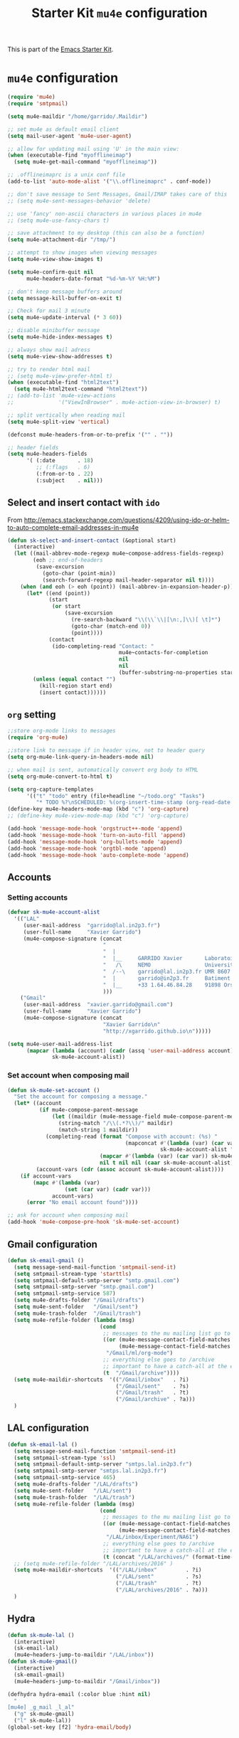 #+TITLE: Starter Kit =mu4e= configuration
#+OPTIONS: toc:nil num:nil ^:nil

This is part of the [[file:starter-kit.org][Emacs Starter Kit]].

* =mu4e= configuration
#+BEGIN_SRC emacs-lisp
  (require 'mu4e)
  (require 'smtpmail)

  (setq mu4e-maildir "/home/garrido/.Maildir")

  ;; set mu4e as default email client
  (setq mail-user-agent 'mu4e-user-agent)

  ;; allow for updating mail using 'U' in the main view:
  (when (executable-find "myofflineimap")
    (setq mu4e-get-mail-command "myofflineimap"))

  ;; .offlineimaprc is a unix conf file
  (add-to-list 'auto-mode-alist '("\\.offlineimaprc" . conf-mode))

  ;; don't save message to Sent Messages, Gmail/IMAP takes care of this
  ;; (setq mu4e-sent-messages-behavior 'delete)

  ;; use 'fancy' non-ascii characters in various places in mu4e
  ;; (setq mu4e-use-fancy-chars t)

  ;; save attachment to my desktop (this can also be a function)
  (setq mu4e-attachment-dir "/tmp/")

  ;; attempt to show images when viewing messages
  (setq mu4e-view-show-images t)

  (setq mu4e-confirm-quit nil
        mu4e-headers-date-format "%d-%m-%Y %H:%M")

  ;; don't keep message buffers around
  (setq message-kill-buffer-on-exit t)

  ;; Check for mail 3 minute
  (setq mu4e-update-interval (* 3 60))

  ;; disable minibuffer message
  (setq mu4e-hide-index-messages t)

  ;; always show mail adress
  (setq mu4e-view-show-addresses t)

  ;; try to render html mail
  ;; (setq mu4e-view-prefer-html t)
  (when (executable-find "html2text")
    (setq mu4e-html2text-command "html2text"))
  ;; (add-to-list 'mu4e-view-actions
  ;;              '("ViewInBrowser" . mu4e-action-view-in-browser) t)

  ;; split vertically when reading mail
  (setq mu4e-split-view 'vertical)

  (defconst mu4e-headers-from-or-to-prefix '("" . ""))

  ;; header fields
  (setq mu4e-headers-fields
        '( (:date       . 18)
           ;; (:flags   . 6)
           (:from-or-to . 22)
           (:subject    . nil)))
#+END_SRC

** Select and insert contact with =ido=
From
http://emacs.stackexchange.com/questions/4209/using-ido-or-helm-to-auto-complete-email-addresses-in-mu4e

#+BEGIN_SRC emacs-lisp
  (defun sk-select-and-insert-contact (&optional start)
    (interactive)
    (let ((mail-abbrev-mode-regexp mu4e~compose-address-fields-regexp)
          (eoh ;; end-of-headers
           (save-excursion
             (goto-char (point-min))
             (search-forward-regexp mail-header-separator nil t))))
      (when (and eoh (> eoh (point)) (mail-abbrev-in-expansion-header-p))
        (let* ((end (point))
               (start
                (or start
                    (save-excursion
                      (re-search-backward "\\(\\`\\|[\n:,]\\)[ \t]*")
                      (goto-char (match-end 0))
                      (point))))
               (contact
                (ido-completing-read "Contact: "
                                     mu4e~contacts-for-completion
                                     nil
                                     nil
                                     (buffer-substring-no-properties start end))))
          (unless (equal contact "")
            (kill-region start end)
            (insert contact))))))
#+END_SRC

** =org= setting
#+BEGIN_SRC emacs-lisp
  ;;store org-mode links to messages
  (require 'org-mu4e)

  ;;store link to message if in header view, not to header query
  (setq org-mu4e-link-query-in-headers-mode nil)

  ;; when mail is sent, automatically convert org body to HTML
  (setq org-mu4e-convert-to-html t)

  (setq org-capture-templates
        '(("t" "todo" entry (file+headline "~/todo.org" "Tasks")
           "* TODO %?\nSCHEDULED: %(org-insert-time-stamp (org-read-date nil t \"+0d\"))\n%a\n")))
  (define-key mu4e-headers-mode-map (kbd "c") 'org-capture)
  ;; (define-key mu4e-view-mode-map (kbd "c") 'org-capture)

  (add-hook 'message-mode-hook 'orgstruct++-mode 'append)
  (add-hook 'message-mode-hook 'turn-on-auto-fill 'append)
  (add-hook 'message-mode-hook 'org-bullets-mode 'append)
  (add-hook 'message-mode-hook 'orgtbl-mode 'append)
  (add-hook 'message-mode-hook 'auto-complete-mode 'append)
#+END_SRC

** Accounts
*** Setting accounts
#+BEGIN_SRC emacs-lisp
  (defvar sk-mu4e-account-alist
    '(("LAL"
       (user-mail-address  "garrido@lal.in2p3.fr")
       (user-full-name     "Xavier Garrido")
       (mu4e-compose-signature (concat
                                "                                                                     \n"
                                "  |                                                                  \n"
                                "  |__     GARRIDO Xavier       Laboratoire de l'Accélérateur Linéaire\n"
                                "   /\     NEMO                 Université Paris-Sud 11               \n"
                                "  /--\    garrido@lal.in2p3.fr UMR 8607                              \n"
                                "  |       garrido@in2p3.fr     Batiment 200                          \n"
                                "  |__     +33 1.64.46.84.28    91898 Orsay Cedex, France             \n"
                                )))
      ("Gmail"
       (user-mail-address  "xavier.garrido@gmail.com")
       (user-full-name     "Xavier Garrido")
       (mu4e-compose-signature (concat
                                "Xavier Garrido\n"
                                "http://xgarrido.github.io\n")))))

  (setq mu4e-user-mail-address-list
        (mapcar (lambda (account) (cadr (assq 'user-mail-address account)))
                sk-mu4e-account-alist))
#+END_SRC
*** Set account when composing mail
#+BEGIN_SRC emacs-lisp
  (defun sk-mu4e-set-account ()
    "Set the account for composing a message."
    (let* ((account
            (if mu4e-compose-parent-message
                (let ((maildir (mu4e-message-field mu4e-compose-parent-message :maildir)))
                  (string-match "/\\(.*?\\)/" maildir)
                  (match-string 1 maildir))
              (completing-read (format "Compose with account: (%s) "
                                       (mapconcat #'(lambda (var) (car var))
                                                  sk-mu4e-account-alist "/"))
                               (mapcar #'(lambda (var) (car var)) sk-mu4e-account-alist)
                               nil t nil nil (caar sk-mu4e-account-alist))))
           (account-vars (cdr (assoc account sk-mu4e-account-alist))))
      (if account-vars
          (mapc #'(lambda (var)
                    (set (car var) (cadr var)))
                account-vars)
        (error "No email account found"))))

  ;; ask for account when composing mail
  (add-hook 'mu4e-compose-pre-hook 'sk-mu4e-set-account)
#+END_SRC
** Gmail configuration
#+BEGIN_SRC emacs-lisp
  (defun sk-email-gmail ()
    (setq message-send-mail-function 'smtpmail-send-it)
    (setq smtpmail-stream-type 'starttls)
    (setq smtpmail-default-smtp-server "smtp.gmail.com")
    (setq smtpmail-smtp-server "smtp.gmail.com")
    (setq smtpmail-smtp-service 587)
    (setq mu4e-drafts-folder "/Gmail/drafts")
    (setq mu4e-sent-folder   "/Gmail/sent")
    (setq mu4e-trash-folder  "/Gmail/trash")
    (setq mu4e-refile-folder (lambda (msg)
                               (cond
                                ;; messages to the mu mailing list go to the /org-mode folder
                                ((or (mu4e-message-contact-field-matches msg :cc "emacs-orgmode@gnu.org")
                                     (mu4e-message-contact-field-matches msg :to "emacs-orgmode@gnu.org"))
                                 "/Gmail/ml/org-mode")
                                ;; everything else goes to /archive
                                ;; important to have a catch-all at the end!
                                (t  "/Gmail/archive"))))
    (setq mu4e-maildir-shortcuts  '(("/Gmail/inbox"   . ?i)
                                    ("/Gmail/sent"    . ?s)
                                    ("/Gmail/trash"   . ?t)
                                    ("/Gmail/archive" . ?a)))
    )
#+END_SRC

** LAL configuration
#+BEGIN_SRC emacs-lisp
  (defun sk-email-lal ()
    (setq message-send-mail-function 'smtpmail-send-it)
    (setq smtpmail-stream-type 'ssl)
    (setq smtpmail-default-smtp-server "smtps.lal.in2p3.fr")
    (setq smtpmail-smtp-server "smtps.lal.in2p3.fr")
    (setq smtpmail-smtp-service 465)
    (setq mu4e-drafts-folder "/LAL/drafts")
    (setq mu4e-sent-folder   "/LAL/sent")
    (setq mu4e-trash-folder  "/LAL/trash")
    (setq mu4e-refile-folder (lambda (msg)
                               (cond
                                ;; messages to the mu mailing list go to the /na61 folder
                                ((or (mu4e-message-contact-field-matches msg :cc "na61-all@cern.ch")
                                     (mu4e-message-contact-field-matches msg :to "na61-all@cern.ch"))
                                 "/LAL/inbox/Experiment/NA61")
                                ;; everything else goes to /archive
                                ;; important to have a catch-all at the end!
                                (t (concat "/LAL/archives/" (format-time-string "%Y" (current-time)))))))
    ;; (setq mu4e-refile-folder "/LAL/archives/2016" )
    (setq mu4e-maildir-shortcuts  '(("/LAL/inbox"         . ?i)
                                    ("/LAL/sent"          . ?s)
                                    ("/LAL/trash"         . ?t)
                                    ("/LAL/archives/2016" . ?a)))
    )
#+END_SRC

** Hydra
#+BEGIN_SRC emacs-lisp
  (defun sk-mu4e-lal ()
    (interactive)
    (sk-email-lal)
    (mu4e~headers-jump-to-maildir "/LAL/inbox"))
  (defun sk-mu4e-gmail()
    (interactive)
    (sk-email-gmail)
    (mu4e~headers-jump-to-maildir "/Gmail/inbox"))

  (defhydra hydra-email (:color blue :hint nil)
    "
  [mu4e] _g_mail _l_al"
    ("g" sk-mu4e-gmail)
    ("l" sk-mu4e-lal))
  (global-set-key [f2] 'hydra-email/body)
#+END_SRC
** Mailing list
#+BEGIN_SRC shell :tangle /home/garrido/.mailrc
  alias coursex sarazin@lal.in2p3.fr duarte@lal.in2p3.fr roulet@lal.in2p3.fr machefert@lal.in2p3.fr
  alias bureau_ccsu laurent.verstraete@ias.u-psud.fr nicolas.pavloff@u-psud.fr mathieu.vincendon@u-psud.fr
  # alias m1_cpp
#+END_SRC
